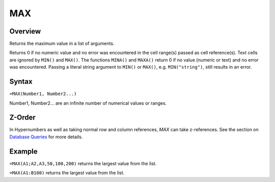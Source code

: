 ===
MAX
===

Overview
--------

Returns the maximum value in a list of arguments.

Returns 0 if no numeric value and no error was encountered in the cell range(s) passed as cell reference(s). Text cells are ignored by ``MIN()`` and ``MAX()``. The functions ``MINA()`` and ``MAXA()`` return 0 if no value (numeric or text) and no error was encountered. Passing a literal string argument to ``MIN()`` or ``MAX()``, e.g. ``MIN("string")``, still results in an error.

Syntax
------

``=MAX(Number1, Number2...)``

Number1, Number2... are an infinite number of numerical values or ranges.

Z-Order
-------

In Hypernumbers as well as taking normal row and column references, `MAX` can take z-references. See the section on `Database Queries`_ for more details.

Example
-------

``=MAX(A1;A2,A3,50,100,200)`` returns the largest value from the list.

``=MAX(A1:B100)`` returns the largest value from the list.

.. _Database Queries: /contents/indepth/database-queries.html

